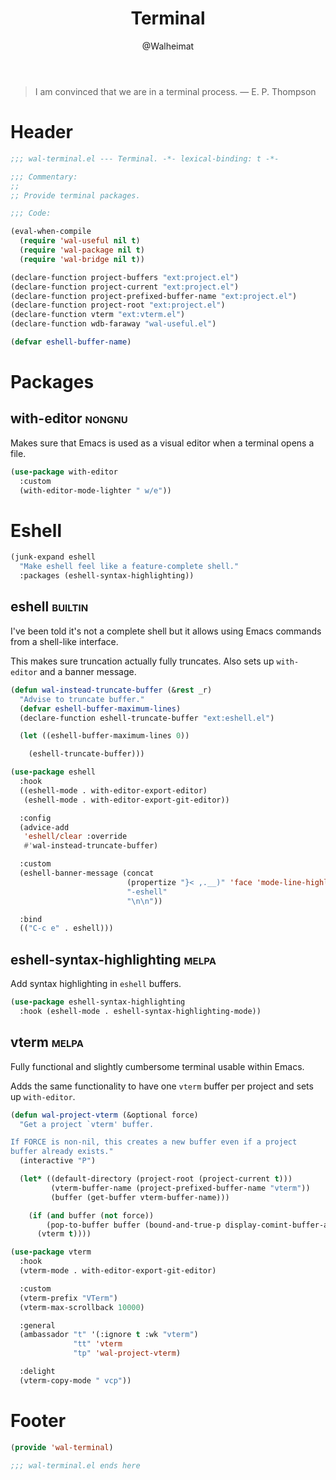 #+TITLE: Terminal
#+AUTHOR: @Walheimat
#+PROPERTY: header-args:emacs-lisp :tangle (wal--tangle-target)
#+TAGS: { package : builtin(b) melpa(m) gnu(e) nongnu(n) git(g) }

#+BEGIN_QUOTE
I am convinced that we are in a terminal process.
— E. P. Thompson
#+END_QUOTE

* Header
:PROPERTIES:
:VISIBILITY: folded
:END:

#+BEGIN_SRC emacs-lisp
;;; wal-terminal.el --- Terminal. -*- lexical-binding: t -*-

;;; Commentary:
;;
;; Provide terminal packages.

;;; Code:

(eval-when-compile
  (require 'wal-useful nil t)
  (require 'wal-package nil t)
  (require 'wal-bridge nil t))

(declare-function project-buffers "ext:project.el")
(declare-function project-current "ext:project.el")
(declare-function project-prefixed-buffer-name "ext:project.el")
(declare-function project-root "ext:project.el")
(declare-function vterm "ext:vterm.el")
(declare-function wdb-faraway "wal-useful.el")

(defvar eshell-buffer-name)
#+END_SRC

* Packages

** with-editor                                                       :nongnu:
:PROPERTIES:
:UNNUMBERED: t
:END:

Makes sure that Emacs is used as a visual editor when a terminal opens
a file.

#+BEGIN_SRC emacs-lisp
(use-package with-editor
  :custom
  (with-editor-mode-lighter " w/e"))
#+END_SRC

* Eshell

#+BEGIN_SRC emacs-lisp
(junk-expand eshell
  "Make eshell feel like a feature-complete shell."
  :packages (eshell-syntax-highlighting))
#+END_SRC

** eshell                                                           :builtin:
:PROPERTIES:
:UNNUMBERED: t
:END:

I've been told it's not a complete shell but it allows using Emacs
commands from a shell-like interface.

This makes sure truncation actually fully truncates. Also sets up
=with-editor= and a banner message.

#+BEGIN_SRC emacs-lisp
(defun wal-instead-truncate-buffer (&rest _r)
  "Advise to truncate buffer."
  (defvar eshell-buffer-maximum-lines)
  (declare-function eshell-truncate-buffer "ext:eshell.el")

  (let ((eshell-buffer-maximum-lines 0))

    (eshell-truncate-buffer)))

(use-package eshell
  :hook
  ((eshell-mode . with-editor-export-editor)
   (eshell-mode . with-editor-export-git-editor))

  :config
  (advice-add
   'eshell/clear :override
   #'wal-instead-truncate-buffer)

  :custom
  (eshell-banner-message (concat
                          (propertize "}< ,.__)" 'face 'mode-line-highlight)
                          "-eshell"
                          "\n\n"))

  :bind
  (("C-c e" . eshell)))
#+END_SRC

** eshell-syntax-highlighting                                         :melpa:
:PROPERTIES:
:UNNUMBERED: t
:END:

Add syntax highlighting in =eshell= buffers.

#+BEGIN_SRC emacs-lisp
(use-package eshell-syntax-highlighting
  :hook (eshell-mode . eshell-syntax-highlighting-mode))
#+END_SRC

** vterm                                                              :melpa:
:PROPERTIES:
:UNNUMBERED: t
:END:

Fully functional and slightly cumbersome terminal usable within Emacs.

Adds the same functionality to have one =vterm= buffer per project and
sets up =with-editor=.

#+BEGIN_SRC emacs-lisp
(defun wal-project-vterm (&optional force)
  "Get a project `vterm' buffer.

If FORCE is non-nil, this creates a new buffer even if a project
buffer already exists."
  (interactive "P")

  (let* ((default-directory (project-root (project-current t)))
         (vterm-buffer-name (project-prefixed-buffer-name "vterm"))
         (buffer (get-buffer vterm-buffer-name)))

    (if (and buffer (not force))
        (pop-to-buffer buffer (bound-and-true-p display-comint-buffer-action))
      (vterm t))))

(use-package vterm
  :hook
  (vterm-mode . with-editor-export-git-editor)

  :custom
  (vterm-prefix "VTerm")
  (vterm-max-scrollback 10000)

  :general
  (ambassador "t" '(:ignore t :wk "vterm")
              "tt" 'vterm
              "tp" 'wal-project-vterm)

  :delight
  (vterm-copy-mode " vcp"))
#+end_src

* Footer
:PROPERTIES:
:VISIBILITY: folded
:END:

#+BEGIN_SRC emacs-lisp
(provide 'wal-terminal)

;;; wal-terminal.el ends here
#+END_SRC
